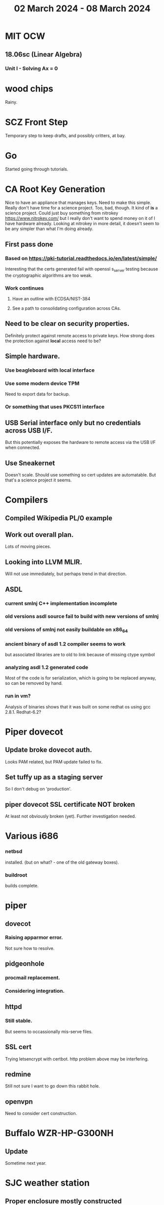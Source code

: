#+TITLE: 02 March 2024 - 08 March 2024

* MIT OCW
** 18.06sc (Linear Algebra)
*** Unit I - Solving Ax = 0
* wood chips
Rainy.
* SCZ Front Step
Temporary step to keep drafts, and possibly critters, at bay.
* Go
Started going through tutorials.
* CA Root Key Generation
Nice to have an appliance that manages keys.  Need to make this
simple. Really don't have time for a science project.  Too, bad,
though. It kind of *is* a science project.  Could just buy something
from nitrokey https://www.nitrokey.com/ but I really don't want to
spend money on it of I have hardware already.  Looking at nitrokey in
more detail, it doesn't seem to be any simpler than what I'm doing
already.
** First pass done
*** Based on https://pki-tutorial.readthedocs.io/en/latest/simple/
Interesting that the certs generated fail with openssl s_server testing because
the cryptographic algorithms are too weak.
*** Work continues
**** Have an outline with ECDSA/NIST-384
**** See a path to consolidating configuration across CAs.
** Need to be clear on security properties.
Definitely protect against remote access to private keys. How strong
does the protection against *local* access need to be?
** Simple hardware.
*** Use beagleboard with local interface
*** Use some modern device TPM
Need to export data for backup.
*** Or something that uses PKCS11 interface
** USB Serial interface only but no credentials across USB I/F.
But this potentially exposes the hardware to remote access via the USB
I/F when connected.
** Use Sneakernet
Doesn't scale. Should use something so cert updates are automatable.
But that's a science project it seems.
* Compilers
** Compiled Wikipedia PL/0 example
** Work out overall plan.
Lots of moving pieces.
** Looking into LLVM MLIR.
Will not use immediately, but perhaps trend in that direction.
** ASDL
*** current smlnj C++ implementation incomplete
*** old versions asdl source fail to build with new versions of smlnj
*** old versions of smlnj not easily buildable on x86_64
*** ancient binary of asdl 1.2 compiler seems to work
but associated libraries are to old to link because of missing ctype symbol
*** analyzing asdl 1.2 generated code
Most of the code is for serialization, which is going to be replaced
anyway, so can be removed by hand.
*** run in vm?
Analysis of binaries shows that it was built on some redhat os using
gcc 2.8.1. Redhat-6.2?
* Piper dovecot
** Update broke dovecot auth.
Looks PAM related, but PAM update failed to fix.
** Set tuffy up as a staging server
So I don't debug on 'production'.
** piper dovecot SSL certificate *NOT* broken
At least not obviously broken (yet). Further investigation needed.
* Various i686
*** netbsd
installed. (but on what? - one of the old gateway boxes).
*** buildroot
builds complete.
* piper
** dovecot
*** Raising apparmor error.
Not sure how to resolve.
** pidgeonhole
*** procmail replacement.
*** Considering integration.
** httpd
*** Still stable.
But seems to occassionally mis-serve files.
** SSL cert
Trying letsencrypt with certbot. http problem above may be interfering.
** redmine
Still not sure I want to go down this rabbit hole.
** openvpn
Need to consider cert construction.
* Buffalo WZR-HP-G300NH
** Update
Sometime next year.
* SJC weather station
** Proper enclosure mostly constructed
*** Needs a redo on bottom plate
*** Seems to have improved wireless connectivity somewhat
* opencl
** Studying. Have some examples working.
** Need to look at arrayfire as an alternative.
** This is a bit of a hammer looking for a nail.
* EPLDH
** MPFI interval arithmetic better alternative
* wktpqb
** needs a new approach
** Verifying edge construction (con't.)
** 'gcd' algorithm doesn't work
* Mill Controller #2
** Mounted on mill - ready or testing
** Need to investigate new HW/SW for eventual replacements
*** Old crap ain't gonna last forever
*** Buildroot/Linux 5.15 PREEMPT + latency tools
First pass done - boots on real hardware
** Alternative architecture
*** Split off stepper motor controller to separate board
Increase latency tolerance on controller
*** Use emc2 MODBUS/TCP protocol for stepper and other IO
* Alum Rock Data Center
** May have problem with network power module.
It's only 30 years old or something like that.
** Added Ethernet card to tuffy
Preparing  as backup/staging server.
** Need a VPS with static IP
Just use dynamic interface to bind.
* Virtual Orchestra
** sfz file tests
*** need tooling to edit sample files
** increasingly skeptical whether quality results are possible
** maybe should treat as platform for concatinative synthesis
** maybe should just accept the limitations and work with it
One should not be disappointed that a guitar can't sound like a flute.
* gat
** spectrogram done - matches 'octave' output
* RIOT drivers
Implemented - needs testing.
** WS2801
** Velleman KA03
** Velleman KA05
* mcd05 32 button/led box
** Recovered schematics.
** Planning software.
** Received STM32F767 Nucleo144 with Ethernet.
*** Test program running.
*** Need to consider CoAP multicast discovery.
*** Consider simpler architecture with STM32F767 as a 'hub'.
*** Consider CAN interface to hub.
* AMD 2900 bitslice computing
** Probably my oldest uncompleted project
** Exploring possibilities for something constructive
Create verilog models for 2903/2910 and verify against hardware?
* Hitachi HD68B09E CPU
** RAM/UART/IO
** Started schematic
*** Standard peripheral set for 8 bit CPU bringups
Board schematic planned - need Kicad symbols
** Arduino Mega 2560 DMA loader
...Along with standard 8 bit loader
** Generate quadrature clock directly
** Full Bus SW Emulation infeasible
6809 1000ns maximum cycle time too short
* Rockwell R65F11
** Still evaluating.
** Dev board
Reverse engineered some of a mostly fully built development board with
one part missing. As near as I can tell, that one part is some sort of
programmable address decoder with a pinout that does not correspond to
any part I can find. Kind of like a GAL but with inputs on top and
outputs on bottom (as opposed to left and right in a standard GAL). I
have no idea what the provenance of this board is and if it ever
worked.
* PLD programming
Looks like Atmel 16V8 is the last 5V PLD part left standing. Maybe not
surprising that there still doesn't appear to be a fully open source
tool chain for programming. How hard could it be? (!) Could next-pnr
generic help? Might be easier to use espresso for logic array and program
output logic bits directly for simple stuff.
* EPROM Programming
Found some software for Needham programmer. Need to check electrolytic
caps on ISA board.
* POSIT
** Use POSITs for YRX?
No. Existing library is fine.
* MAME
** Subset builds in debug mode
Full debug fails - not enough disk or memory.
** gs6809 serial IO doesn't work right with PTY and other streams
** ampro (Z80/Z80SIO) *does* work with PTY
** Evaluating what is needed for other emulators.
* More project ideas
** Zuse Z3 simulation in Verilog
   Good excuse for floating point ALU design. Try posit format?
** GMPForth ports to simulators
*** SIMH for some targets (vax)
*** MAME looks interesting for microprocessor system emulations
    How to support ersatz systems?
*** Ports to classic figFORTH targets
** GMPASM assembler
   May be useful for handbuilt and rare systems (DMX1000?).
** Extracting ISO Superboard Forth ROMS for MAME emulation
** 'bwocl' OpenCL tooling
*** Offline compilation
*** Standard Kernel Running
** hardware support for classic 5V CPUs
*** RTX2000, CDP1802 still available!
*** 6502, 68000, 320C30, others on hand
*** CPUs with totally async bus may be supportable without RAM
*** Could use small footprint monitor in asm (gmpmon?)
** Existing 'retro' hardware still working?
*** OSI Superboard
Unknown. Composite to VGA adapter didn't seem to work. Needs analysis.
Found OSI model 610 board underneath!
*** Super Jolt
No output. Needs analysis.
*** Ampro Little Board
Not booting. Needs analysis.
*** Rockwell R65F11 Demo board
UART sending "NO ROM" at 2400 7N1 as expected with 2MHz xtal.
MAME emulator possibilities?
*** NMIX-0016
Works. Found original prom in a parts stash(!).
* David Davies
** Broadcom BCG? Employee indicted for running a brothel.
** New case C1923172, consolidated with *15* Parties.
** Next hearing 2/26/2024
